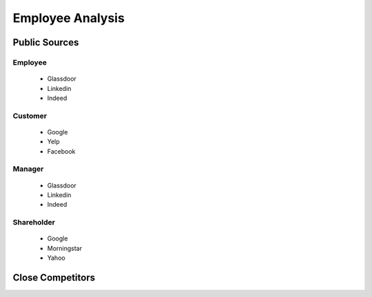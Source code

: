 .. _employee-analysis-label:

Employee Analysis
=================

Public Sources
--------------




Employee
^^^^^^^^

   * Glassdoor
   * Linkedin
   * Indeed

Customer
^^^^^^^^

   * Google
   * Yelp
   * Facebook


Manager
^^^^^^^

   * Glassdoor
   * Linkedin
   * Indeed


Shareholder
^^^^^^^^^^^

   * Google
   * Morningstar
   * Yahoo
   

   
Close Competitors
-----------------

